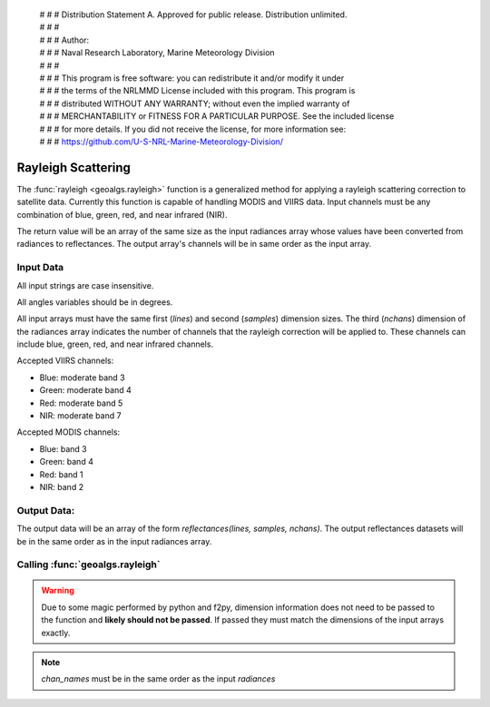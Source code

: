  | # # # Distribution Statement A. Approved for public release. Distribution unlimited.
 | # # #
 | # # # Author:
 | # # # Naval Research Laboratory, Marine Meteorology Division
 | # # #
 | # # # This program is free software: you can redistribute it and/or modify it under
 | # # # the terms of the NRLMMD License included with this program. This program is
 | # # # distributed WITHOUT ANY WARRANTY; without even the implied warranty of
 | # # # MERCHANTABILITY or FITNESS FOR A PARTICULAR PURPOSE. See the included license
 | # # # for more details. If you did not receive the license, for more information see:
 | # # # https://github.com/U-S-NRL-Marine-Meteorology-Division/

Rayleigh Scattering
===================
The :func:`rayleigh <geoalgs.rayleigh>` function is a generalized method for applying a rayleigh
scattering correction to satellite data.  Currently this function is capable of handling MODIS
and VIIRS data.  Input channels must be any combination of blue, green, red, and near infrared (NIR).

The return value will be an array of the same size as the input radiances array whose values have
been converted from radiances to reflectances.  The output array's channels will be in same order
as the input array.

Input Data
++++++++++
All input strings are case insensitive.

All angles variables should be in degrees.

All input arrays must have the same first (`lines`) and second (`samples`) dimension sizes.
The third (`nchans`) dimension of the radiances array indicates the number of channels
that the rayleigh correction will be applied to.  These channels can include blue, green,
red, and near infrared channels.

Accepted VIIRS channels:

* Blue:  moderate band 3
* Green: moderate band 4
* Red:   moderate band 5
* NIR:   moderate band 7

Accepted MODIS channels:

* Blue:  band 3
* Green: band 4
* Red:   band 1
* NIR:   band 2

Output Data:
++++++++++++
The output data will be an array of the form `reflectances(lines, samples, nchans)`.
The output reflectances datasets will be in the same order as in the input radiances array.

Calling :func:`geoalgs.rayleigh`
++++++++++++++++++++++++++++++++

.. warning:: Due to some magic performed by python and f2py, dimension information does not need to be passed
             to the function and **likely should not be passed**.  If passed they must match the dimensions of the input
             arrays exactly.

.. function:: geoalgs.rayleigh(sensor, chan_names, jday, radiances, sat_zen, sun_zen, rel_azm[, nchans, lines, samples])

    :param sensor: Name of the input data's sensor
    :type sensor: str
    :param chan_names: Array the names of the channels whose data is contained in the `radiances` array
    :type chan_names: array of str
    :param jday: Julian day of year
    :type jday: int
    :param radiances: 3-D array of radiances *(lines, samples, nchans)*
    :type radiances: array of floats
    :param sat_zen: 2-D array of satellite zenith angles *(lines, samples)*
    :type sat_zen: array of floats
    :param sun_zen: 2-D array of solar zenith angles *(lines, samples)*
    :type sun_zen: array of floats
    :param rel_azm: 2-D array of relative azimuth angles *(lines, samples)*
    :type rel_azm: array of floats
    :param nchans: Number of channels in the input `radiances` dataset
    :type nchans: int or assumed
    :param lines: Number of lines in the input `radiances` dataset
    :type lines: int or assumed
    :param samples: Number of samples in the input `radiances` dataset
    :type samples: int or assumed


.. note:: `chan_names` must be in the same order as the input `radiances`
